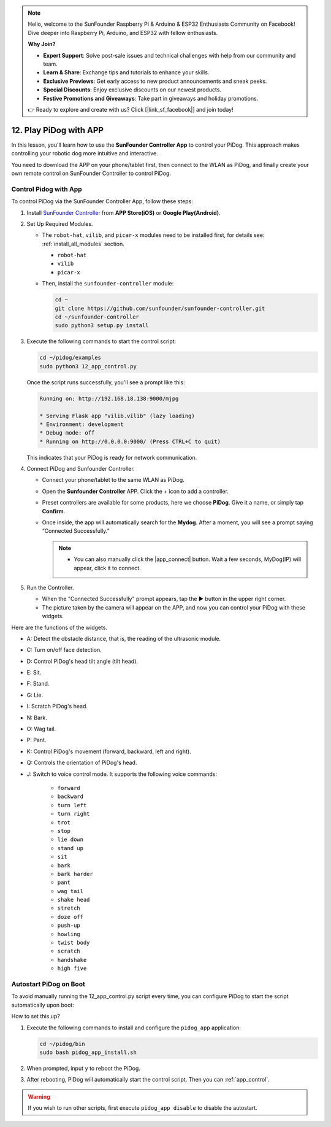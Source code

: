 .. note::

   Hello, welcome to the SunFounder Raspberry Pi & Arduino & ESP32 Enthusiasts Community on Facebook! Dive deeper into Raspberry Pi, Arduino, and ESP32 with fellow enthusiasts.

   **Why Join?**

   - **Expert Support**: Solve post-sale issues and technical challenges with help from our community and team.
   - **Learn & Share**: Exchange tips and tutorials to enhance your skills.
   - **Exclusive Previews**: Get early access to new product announcements and sneak peeks.
   - **Special Discounts**: Enjoy exclusive discounts on our newest products.
   - **Festive Promotions and Giveaways**: Take part in giveaways and holiday promotions.

   👉 Ready to explore and create with us? Click [|link_sf_facebook|] and join today!

12. Play PiDog with APP
=============================

In this lesson, you'll learn how to use the **SunFounder Controller App** to control your PiDog. This approach makes controlling your robotic dog more intuitive and interactive.

.. raw:: html

   <video width="600" loop autoplay muted>
     <source src="../_static/video/app_control.mp4" type="video/mp4">
     Your browser does not support the video tag.
   </video>


You need to download the APP on your phone/tablet first, then connect to the WLAN as PiDog, and finally create your own remote control on SunFounder Controller to control PiDog.

.. _app_control:

Control Pidog with App
----------------------------



To control PiDog via the SunFounder Controller App, follow these steps:

#. Install `SunFounder Controller <https://docs.sunfounder.com/projects/sf-controller/en/latest/>`_ from **APP Store(iOS)** or **Google Play(Android)**.

#. Set Up Required Modules.

   * The ``robot-hat``, ``vilib``, and ``picar-x`` modules need to be installed first, for details see: :ref:`install_all_modules` section.

     *  ``robot-hat``
     *  ``vilib``
     *  ``picar-x``

   * Then, install the ``sunfounder-controller`` module:

     .. raw:: html
 
         <run></run>
 
     .. code-block::

        cd ~
        git clone https://github.com/sunfounder/sunfounder-controller.git
        cd ~/sunfounder-controller
        sudo python3 setup.py install

#. Execute the following commands to start the control script:

   .. raw:: html

        <run></run>

   .. code-block::

        cd ~/pidog/examples
        sudo python3 12_app_control.py

   Once the script runs successfully, you'll see a prompt like this:

   .. code-block:: 

        Running on: http://192.168.18.138:9000/mjpg

        * Serving Flask app "vilib.vilib" (lazy loading)
        * Environment: development
        * Debug mode: off
        * Running on http://0.0.0.0:9000/ (Press CTRL+C to quit)      

   This indicates that your PiDog is ready for network communication.
   
#. Connect PiDog and Sunfounder Controller.

   * Connect your phone/tablet to the same WLAN as PiDog.

   * Open the **Sunfounder Controller** APP. Click the + icon to add a controller.

     .. image:: img/app1.png
     

   * Preset controllers are available for some products, here we choose **PiDog**. Give it a name, or simply tap **Confirm**.

     .. image:: img/app_preset.jpg


   * Once inside, the app will automatically search for the **Mydog**. After a moment, you will see a prompt saying “Connected Successfully.”

     .. image:: img/app_auto_connect.jpg

     .. note::

        * You can also manually click the |app_connect| button. Wait a few seconds, MyDog(IP) will appear, click it to connect.

        .. image:: img/sc_mydog.jpg

#. Run the Controller.

   * When the "Connected Successfully" prompt appears, tap the ▶ button in the upper right corner.

   * The picture taken by the camera will appear on the APP, and now you can control your PiDog with these widgets.

   .. image:: img/sc_run.jpg
   

Here are the functions of the widgets.

* A: Detect the obstacle distance, that is, the reading of the ultrasonic module.
* C: Turn on/off face detection.
* D: Control PiDog's head tilt angle (tilt head).
* E: Sit.
* F: Stand.
* G: Lie.
* I: Scratch PiDog's head.
* N: Bark.
* O: Wag tail.
* P: Pant.
* K: Control PiDog's movement (forward, backward, left and right).
* Q: Controls the orientation of PiDog's head.
* J: Switch to voice control mode. It supports the following voice commands: 

   * ``forward``
   * ``backward``
   * ``turn left``
   * ``turn right``
   * ``trot``
   * ``stop``
   * ``lie down`` 
   * ``stand up``
   * ``sit``
   * ``bark``
   * ``bark harder``
   * ``pant``
   * ``wag tail``
   * ``shake head``
   * ``stretch``
   * ``doze off``
   * ``push-up``
   * ``howling``
   * ``twist body``
   * ``scratch``
   * ``handshake``
   * ``high five``

Autostart PiDog on Boot
---------------------------------

To avoid manually running the 12_app_control.py script every time, you can configure PiDog to start the script automatically upon boot:

How to set this up?

#. Execute the following commands to install and configure the ``pidog_app`` application:

   .. raw:: html

        <run></run>

   .. code-block::

        cd ~/pidog/bin
        sudo bash pidog_app_install.sh

#. When prompted, input ``y`` to reboot the PiDog.

   .. image:: img/auto_start.png

#. After rebooting, PiDog will automatically start the control script. Then you can :ref:`app_control`.

.. warning::

   If you wish to run other scripts, first execute ``pidog_app disable`` to disable the autostart.


.. APP Program Configuration
.. -----------------------------

.. You can input the following commands to modify the APP mode's settings.

.. .. code-block::

..    pidog_app <OPTION> [input]

.. **OPTION**
..    * ``-h`` ``help``: help, show this message
..    * ``start`` ``restart``: restart ``pidog_app`` service
..    * ``stop``: stop ``pidog_app`` service
..    * ``disable``: disable auto-start ``app_controller`` program on bootstrap
..    * ``enable``: enable auto-start ``app_controller`` program on bootstrap
..    * ``close_ap``: close hotspot, disable auto-start hotspot on boot and switch to sta mode
..    * ``open_ap``: open hotspot, enable auto-start hotspot on boot
..    * ``ssid``: set the ssid (network name) of the hotspot
..    * ``psk``: set the password of the hotspot
..    * ``country``: set the country code of the hotspot

